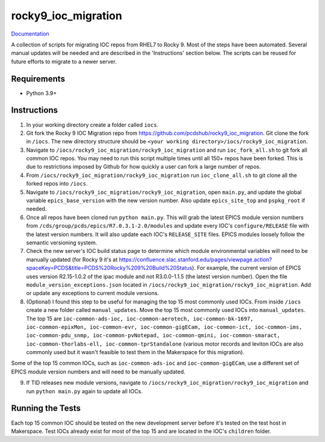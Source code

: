 ===============================
rocky9_ioc_migration
===============================

.. image:: https://github.com/pcdshub/rocky9_ioc_migration/actions/workflows/standard.yml/badge.svg
        :target: https://github.com/pcdshub/rocky9_ioc_migration/actions/workflows/standard.yml

.. image:: https://img.shields.io/pypi/v/rocky9_ioc_migration.svg
        :target: https://pypi.python.org/pypi/rocky9_ioc_migration


`Documentation <https://pcdshub.github.io/rocky9_ioc_migration/>`_

A collection of scripts for migrating IOC repos from RHEL7 to Rocky 9. Most of the steps have been automated. Several manual updates will be needed and are described in the 'Instructions' section below. The scripts can be reused for future efforts to migrate to a newer server.

Requirements
------------

* Python 3.9+

Instructions
------------

::

1. In your working directory create a folder called ``iocs``.

2. Git fork the Rocky 9 IOC Migration repo from https://github.com/pcdshub/rocky9_ioc_migration. Git clone the fork in ``/iocs``. The new directory structure should be ``<your working directory>/iocs/rocky9_ioc_migration``.

3. Navigate to ``/iocs/rocky9_ioc_migration/rocky9_ioc_migration`` and run ``ioc_fork_all.sh`` to git fork all common IOC repos. You may need to run this script multiple times until all 150+ repos have been forked. This is due to restrictions imposed by Github for how quickly a user can fork a large number of repos.

4. From ``/iocs/rocky9_ioc_migration/rocky9_ioc_migration`` run ``ioc_clone_all.sh`` to git clone all the forked repos into ``/iocs``.

5. Navigate to ``/iocs/rocky9_ioc_migration/rocky9_ioc_migration``, open ``main.py``, and update the global variable ``epics_base_version`` with the new version number. Also update ``epics_site_top`` and ``pspkg_root`` if needed.

6. Once all repos have been cloned run ``python main.py``. This will grab the latest EPICS module version numbers from ``/cds/group/pcds/epics/R7.0.3.1-2.0/modules`` and update every IOC's ``configure/RELEASE`` file with the latest version numbers. It will also update each IOC's ``RELEASE_SITE`` files. EPICS modules loosely follow the semantic versioning system.

7. Check the new server's IOC build status page to determine which module environmental variables will need to be manually updated (for Rocky 9 it's at https://confluence.slac.stanford.edu/pages/viewpage.action?spaceKey=PCDS&title=PCDS%20Rocky%209%20Build%20Status). For example, the current version of EPICS uses version R2.15-1.0.2 of the ipac module and not R3.0.0-1.1.5 (the latest version number). Open the file ``module_version_exceptions.json`` located in ``/iocs/rocky9_ioc_migration/rocky9_ioc_migration``. Add or update any exceptions to current module versions.

8. (Optional) I found this step to be useful for managing the top 15 most commonly used IOCs. From inside ``/iocs`` create a new folder called ``manual_updates``. Move the top 15 most commonly used IOCs into ``manual_updates``. The top 15 are ``ioc-common-ads-ioc, ioc-common-aerotech, ioc-common-bk-1697, ioc-common-epixMon, ioc-common-evr, ioc-common-gigECam, ioc-common-ict, ioc-common-ims, ioc-common-pdu_snmp, ioc-common-pvNotepad, ioc-common-qmini, ioc-common-smaract, ioc-common-thorlabs-ell, ioc-common-tprStandalone`` (various motor records and leviton IOCs are also commonly used but it wasn't feasible to test them in the Makerspace for this migration).

Some of the top 15 common IOCs, such as ``ioc-common-ads-ioc`` and ``ioc-common-gigECam``, use a different set of EPICS module version numbers and will need to be manually updated.

9. If TID releases new module versions, navigate to ``/iocs/rocky9_ioc_migration/rocky9_ioc_migration`` and run ``python main.py`` again to update all IOCs.


Running the Tests
-----------------

Each top 15 common IOC should be tested on the new development server before it's tested on the test host in Makerspace. Test IOCs already exist for most of the top 15 and are located in the IOC's ``children`` folder.